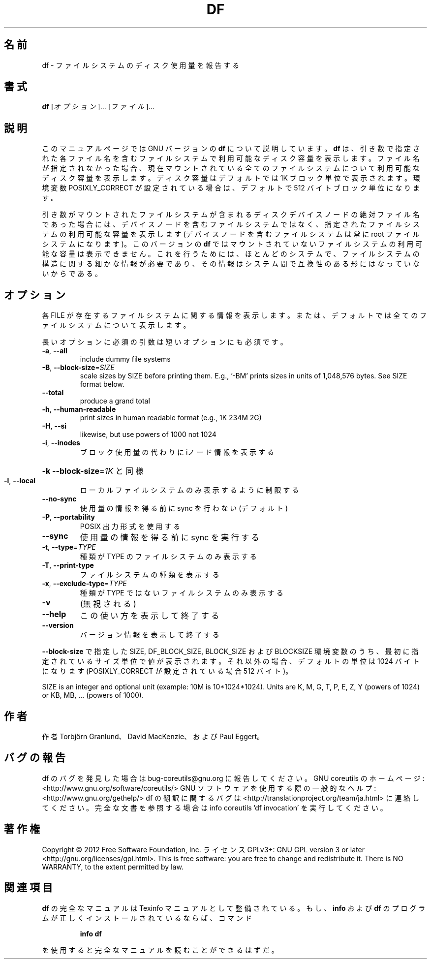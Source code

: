 .\" DO NOT MODIFY THIS FILE!  It was generated by help2man 1.40.4.
.TH DF "1" "2012年4月" "GNU coreutils" "ユーザーコマンド"
.SH 名前
df \- ファイルシステムのディスク使用量を報告する
.SH 書式
.B df
[\fIオプション\fR]... [\fIファイル\fR]...
.SH 説明
このマニュアルページでは GNU バージョンの \fBdf\fP について説明しています。
\fBdf\fP は、引き数で指定された各ファイル名を含むファイルシステムで
利用可能なディスク容量を表示します。
ファイル名が指定されなかった場合、現在マウントされている全ての
ファイルシステムについて利用可能なディスク容量を表示します。
ディスク容量はデフォルトでは 1K ブロック単位で表示されます。
環境変数 POSIXLY_CORRECT が設定されている場合は、デフォルトで
512 バイトブロック単位になります。
.PP
引き数がマウントされたファイルシステムが含まれる
ディスクデバイスノードの絶対ファイル名であった場合には、
デバイスノードを含むファイルシステムではなく、
指定されたファイルシステムの利用可能な容量を表示します
(デバイスノードを含むファイルシステムは常に root ファイルシステムになります)。
このバージョンの
.B df
ではマウントされていないファイルシステムの利用可能な容量は表示できません。
これを行うためには、ほとんどのシステムで、ファイルシステムの構造に関する
細かな情報が必要であり、その情報はシステム間で互換性のある形にはなって
いないからである。
.SH オプション
.PP
各 FILE が存在するファイルシステムに関する情報を表示します。
または、デフォルトでは全てのファイルシステムについて表示します。
.PP
長いオプションに必須の引数は短いオプションにも必須です。
.TP
\fB\-a\fR, \fB\-\-all\fR
include dummy file systems
.TP
\fB\-B\fR, \fB\-\-block\-size\fR=\fISIZE\fR
scale sizes by SIZE before printing them.  E.g.,
\&'\-BM' prints sizes in units of 1,048,576 bytes.
See SIZE format below.
.TP
\fB\-\-total\fR
produce a grand total
.TP
\fB\-h\fR, \fB\-\-human\-readable\fR
print sizes in human readable format (e.g., 1K 234M 2G)
.TP
\fB\-H\fR, \fB\-\-si\fR
likewise, but use powers of 1000 not 1024
.TP
\fB\-i\fR, \fB\-\-inodes\fR
ブロック使用量の代わりに iノード情報を表示する
.HP
\fB\-k\fR                    \fB\-\-block\-size\fR=\fI1K\fR と同様
.TP
\fB\-l\fR, \fB\-\-local\fR
ローカルファイルシステムのみ表示するように制限する
.TP
\fB\-\-no\-sync\fR
使用量の情報を得る前に sync を行わない (デフォルト)
.TP
\fB\-P\fR, \fB\-\-portability\fR
POSIX 出力形式を使用する
.TP
\fB\-\-sync\fR
使用量の情報を得る前に sync を実行する
.TP
\fB\-t\fR, \fB\-\-type\fR=\fITYPE\fR
種類が TYPE のファイルシステムのみ表示する
.TP
\fB\-T\fR, \fB\-\-print\-type\fR
ファイルシステムの種類を表示する
.TP
\fB\-x\fR, \fB\-\-exclude\-type\fR=\fITYPE\fR
種類が TYPE ではないファイルシステムのみ表示する
.TP
\fB\-v\fR
(無視される)
.TP
\fB\-\-help\fR
この使い方を表示して終了する
.TP
\fB\-\-version\fR
バージョン情報を表示して終了する
.PP
\fB\-\-block\-size\fR で指定した SIZE, DF_BLOCK_SIZE, BLOCK_SIZE およびBLOCKSIZE 環境変数
のうち、最初に指定されているサイズ単位で値が表示されます。それ以外の場合、デフォ
ルトの単位は 1024 バイトになります (POSIXLY_CORRECT が設定されている場合 512 バ
イト)。
.PP
SIZE is an integer and optional unit (example: 10M is 10*1024*1024).  Units
are K, M, G, T, P, E, Z, Y (powers of 1024) or KB, MB, ... (powers of 1000).
.SH 作者
作者 Torbjörn Granlund、 David MacKenzie、および Paul Eggert。
.SH バグの報告
df のバグを発見した場合は bug\-coreutils@gnu.org に報告してください。
GNU coreutils のホームページ: <http://www.gnu.org/software/coreutils/>
GNU ソフトウェアを使用する際の一般的なヘルプ: <http://www.gnu.org/gethelp/>
df の翻訳に関するバグは <http://translationproject.org/team/ja.html> に連絡してください。
完全な文書を参照する場合は info coreutils 'df invocation' を実行してください。
.SH 著作権
Copyright \(co 2012 Free Software Foundation, Inc.
ライセンス GPLv3+: GNU GPL version 3 or later <http://gnu.org/licenses/gpl.html>.
This is free software: you are free to change and redistribute it.
There is NO WARRANTY, to the extent permitted by law.
.SH 関連項目
.B df
の完全なマニュアルは Texinfo マニュアルとして整備されている。もし、
.B info
および
.B df
のプログラムが正しくインストールされているならば、コマンド
.IP
.B info df
.PP
を使用すると完全なマニュアルを読むことができるはずだ。
